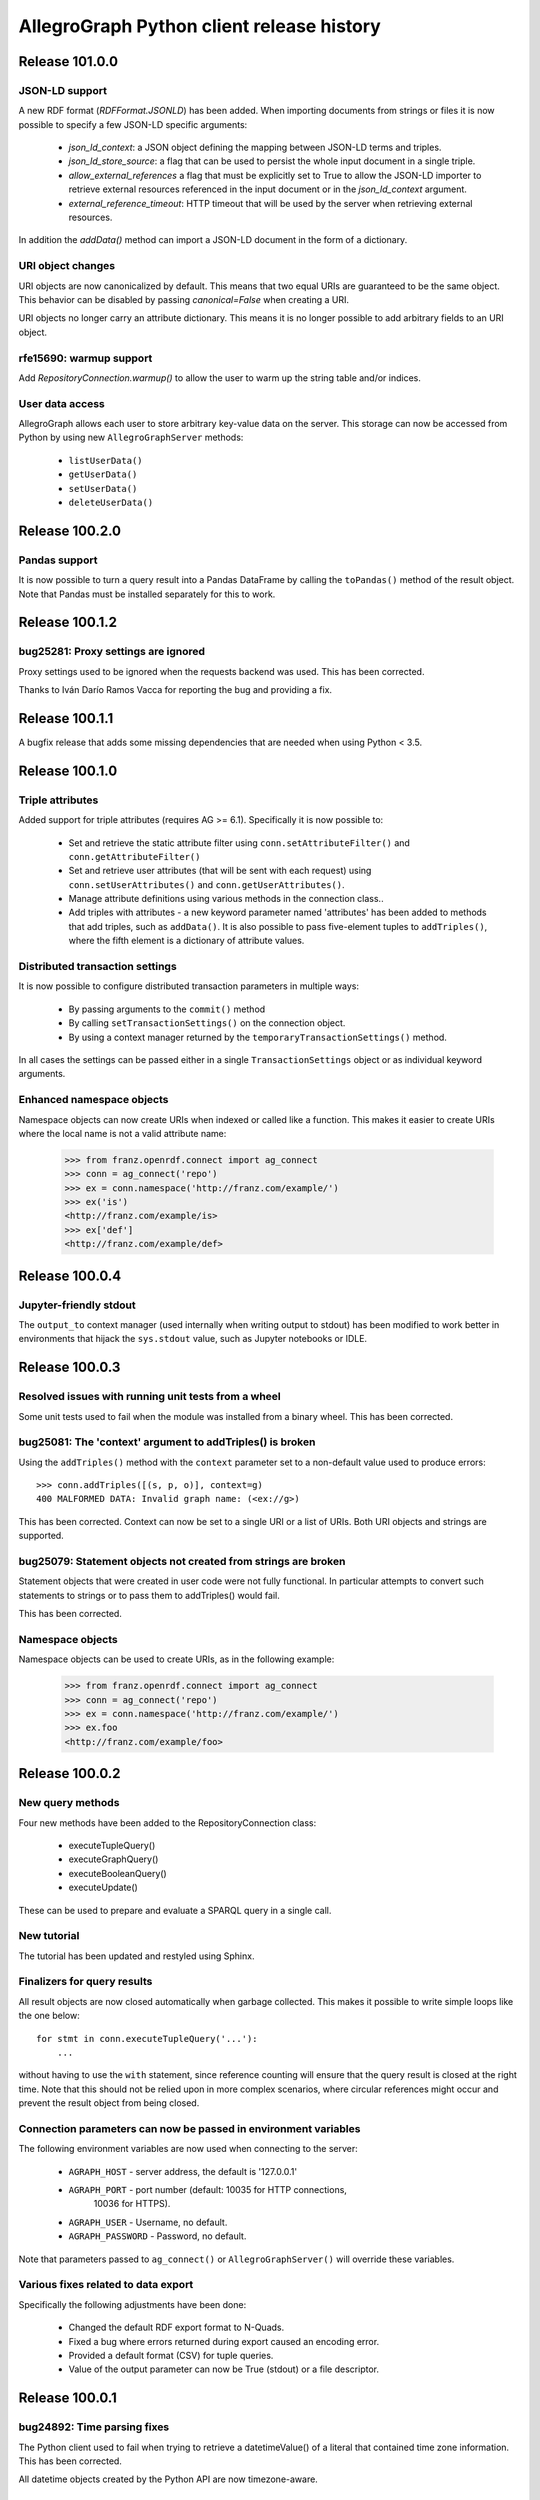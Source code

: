 ==========================================
AllegroGraph Python client release history
==========================================


Release 101.0.0
===============

JSON-LD support
---------------

A new RDF format (`RDFFormat.JSONLD`) has been added. When importing
documents from strings or files it is now possible to specify
a few JSON-LD specific arguments:

   - `json_ld_context`: a JSON object defining the mapping between
     JSON-LD terms and triples.
   - `json_ld_store_source`: a flag that can be used to persist
     the whole input document in a single triple.
   - `allow_external_references` a flag that must be explicitly
     set to True to allow the JSON-LD importer to retrieve
     external resources referenced in the input document or in
     the `json_ld_context` argument.
   - `external_reference_timeout`: HTTP timeout that will be
     used by the server when retrieving external resources.

In addition the `addData()` method can import a JSON-LD document
in the form of a dictionary.

URI object changes
------------------

URI objects are now canonicalized by default. This means that
two equal URIs are guaranteed to be the same object. This behavior
can be disabled by passing `canonical=False` when creating a URI.

URI objects no longer carry an attribute dictionary. This means
it is no longer possible to add arbitrary fields to an URI object.

rfe15690: warmup support
------------------------

Add `RepositoryConnection.warmup()` to allow the user to
warm up the string table and/or indices.

User data access
----------------

AllegroGraph allows each user to store arbitrary key-value data
on the server. This storage can now be accessed from Python by
using new ``AllegroGraphServer`` methods:

  - ``listUserData()``
  - ``getUserData()``
  - ``setUserData()``
  - ``deleteUserData()``

Release 100.2.0
===============

Pandas support
--------------

It is now possible to turn a query result into a Pandas DataFrame
by calling the ``toPandas()`` method of the result object. Note that 
Pandas must be installed separately for this to work.

Release 100.1.2
===============

bug25281: Proxy settings are ignored
------------------------------------
Proxy settings used to be ignored when the requests backend was used.
This has been corrected.

Thanks to Iván Darío Ramos Vacca for reporting the bug and providing
a fix.

Release 100.1.1
===============

A bugfix release that adds some missing dependencies that are needed
when using Python < 3.5.

Release 100.1.0
===============

Triple attributes
-----------------

Added support for triple attributes (requires AG >= 6.1). Specifically
it is now possible to:

   - Set and retrieve the static attribute filter using
     ``conn.setAttributeFilter()`` and ``conn.getAttributeFilter()``
   - Set and retrieve user attributes (that will be sent with each
     request) using ``conn.setUserAttributes()`` and
     ``conn.getUserAttributes()``.
   - Manage attribute definitions using various methods in the
     connection class..
   - Add triples with attributes - a new keyword parameter named
     'attributes' has been added to methods that add triples,
     such as ``addData()``. It is also possible to pass five-element
     tuples to ``addTriples()``, where the fifth element is
     a dictionary of attribute values.

Distributed transaction settings
--------------------------------

It is now possible to configure distributed transaction parameters
in multiple ways:

   - By passing arguments to the ``commit()`` method
   - By calling ``setTransactionSettings()`` on the connection object.
   - By using a context manager returned by the
     ``temporaryTransactionSettings()`` method.

In all cases the settings can be passed either in a single
``TransactionSettings`` object or as individual keyword arguments.

Enhanced namespace objects
--------------------------

Namespace objects can now create URIs when indexed or called like a
function. This makes it easier to create URIs where the local name is
not a valid attribute name:

   >>> from franz.openrdf.connect import ag_connect
   >>> conn = ag_connect('repo')
   >>> ex = conn.namespace('http://franz.com/example/')
   >>> ex('is')
   <http://franz.com/example/is>
   >>> ex['def']
   <http://franz.com/example/def>

Release 100.0.4
===============

Jupyter-friendly stdout
-----------------------

The ``output_to`` context manager (used internally when writing output
to stdout) has been modified to work better in environments that
hijack the ``sys.stdout`` value, such as Jupyter notebooks or IDLE.

Release 100.0.3
===============

Resolved issues with running unit tests from a wheel
----------------------------------------------------

Some unit tests used to fail when the module was installed
from a binary wheel. This has been corrected.

bug25081: The 'context' argument to addTriples() is broken
----------------------------------------------------------

Using the ``addTriples()`` method with the ``context`` parameter
set to a non-default value used to produce errors::

   >>> conn.addTriples([(s, p, o)], context=g)
   400 MALFORMED DATA: Invalid graph name: (<ex://g>)

This has been corrected. Context can now be set to a single URI
or a list of URIs. Both URI objects and strings are supported.

bug25079: Statement objects not created from strings are broken
---------------------------------------------------------------

Statement objects that were created in user code were not fully
functional. In particular attempts to convert such statements to
strings or to pass them to addTriples() would fail.

This has been corrected.

Namespace objects
-----------------

Namespace objects can be used to create URIs, as in the following
example:

   >>> from franz.openrdf.connect import ag_connect
   >>> conn = ag_connect('repo')
   >>> ex = conn.namespace('http://franz.com/example/')
   >>> ex.foo
   <http://franz.com/example/foo>

Release 100.0.2
===============

New query methods
-----------------

Four new methods have been added to the RepositoryConnection class:

   - executeTupleQuery()
   - executeGraphQuery()
   - executeBooleanQuery()
   - executeUpdate()

These can be used to prepare and evaluate a SPARQL query in a single
call.

New tutorial
------------

The tutorial has been updated and restyled using Sphinx.

Finalizers for query results
----------------------------

All result objects are now closed automatically when garbage collected.
This makes it possible to write simple loops like the one below::

   for stmt in conn.executeTupleQuery('...'):
       ...

without having to use the ``with`` statement, since reference counting
will ensure that the query result is closed at the right time. Note that
this should not be relied upon in more complex scenarios, where circular
references might occur and prevent the result object from being closed.

Connection parameters can now be passed in environment variables
-----------------------------------------------------------------

The following environment variables are now used when connecting
to the server:

   - ``AGRAPH_HOST`` - server address, the default is '127.0.0.1'
   - ``AGRAPH_PORT`` - port number (default: 10035 for HTTP connections,
                       10036 for HTTPS).
   - ``AGRAPH_USER`` - Username, no default.
   - ``AGRAPH_PASSWORD`` - Password, no default.

Note that parameters passed to ``ag_connect()`` or  ``AllegroGraphServer()``
will override these variables.

Various fixes related to data export
------------------------------------

Specifically the following adjustments have been done:

   - Changed the default RDF export format to N-Quads.
   - Fixed a bug where errors returned during export
     caused an encoding error.
   - Provided a default format (CSV) for tuple queries.  
   - Value of the output parameter can now be True (stdout)
     or a file descriptor.

Release 100.0.1
===============

bug24892: Time parsing fixes
----------------------------

The Python client used to fail when trying to retrieve a
datetimeValue() of a literal that contained time zone
information. This has been corrected.

All datetime objects created by the Python API are now timezone-aware.

rfe15005: duplicate suppression control API
-------------------------------------------

It is now possible to set and query the duplicate suppression policy of
a repository from Python, using three new methods of the connection
object:

   - getDuplicateSuppressionPolicy()
   - setDuplicateSuppressionPolicy()
   - disableDuplicateSuppression()

New export methods
------------------

A new mechanism for exporting data has been added. It utilizes a new
``output`` parameter that has been added to the following methods:

   - RepositoryConnection.getStatements()
   - RepositoryConnection.getStatementsById()
   - TupleQuery.evaluate()
   - GraphQuery.evaluate()

Setting the new parameter to a file name or a file-like object
will cause the data that would normally be returned by the call
to be saved to the specified file instead. Serialization format
can be controlled by setting another new parameter,
``output_format``.

Release 100.0.0
===============

New versioning scheme
---------------------

Client versions no longer match the server version. Major version
number has been bumped to 100 to avoid confusion.

bug24819: Circular import
-------------------------

Importing com.franz.openrdf.query.query failed due to a circular
import. Thanks to Maximilien de Bayser for reporting this.

bug24826: removeStatement uses context instead of object
--------------------------------------------------------

The removeStatement method of RepositoryConnection was broken.
Patch by Maximilien de Bayser.

Release 6.2.2.0.4
=================

bug24728: Incorrect conversion between boolean literals and Python values
-------------------------------------------------------------------------

The booleanValue() method of the Literal class used to work
incorrectly.  It would return True for any literal that is not empty,
including the "false"^^xsd:boolean literal.  This has been corrected -
the function will now return expected values for literals of type
xsd:boolean.  Result for other types remains undefined.

Release 6.2.2.0.1
=================

bug24680: to_native_string is broken on Python 2
------------------------------------------------

The Python client sometimes failed while processing values with
non-ascii characters, showing the following error message:

UnicodeEncodeError: 'ascii' codec can't encode characters in position ??: ordinal not in range(128)

This has been corrected.

Release 6.2.2.0.0
=================

Released with AllegroGraph 6.2.2. Change log for this and all previous
Python client releases can be found in AllegroGraph release notes:
https://franz.com/agraph/support/documentation/current/release-notes.html
